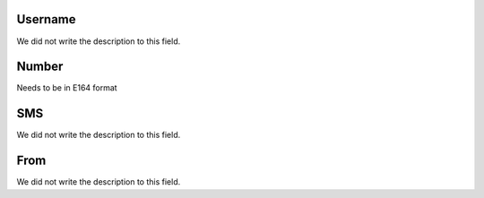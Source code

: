 
.. _sms-id_user:

Username
""""""""

| We did not write the description to this field.




.. _sms-telephone:

Number
""""""

| Needs to be in E164 format




.. _sms-sms:

SMS
"""

| We did not write the description to this field.




.. _sms-sms_from:

From
""""

| We did not write the description to this field.



